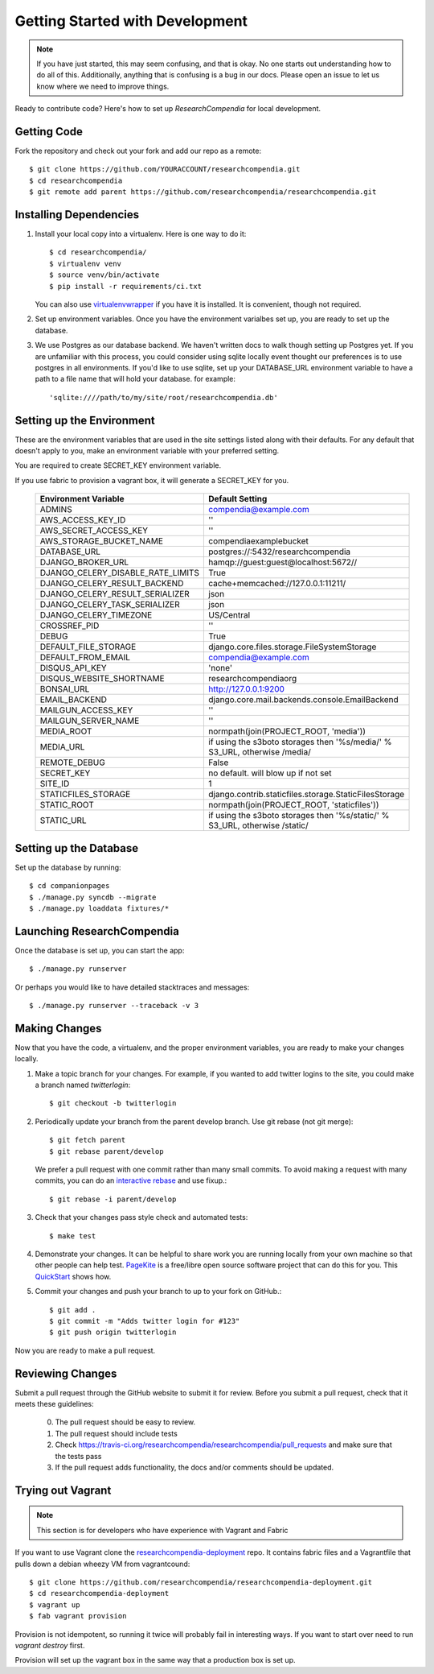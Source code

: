 .. _devsetup:

================================
Getting Started with Development
================================

.. Note:: If you have just started, this may seem confusing, and that is okay.
   No one starts out understanding how to do all of this. Additionally, anything that is
   confusing is a bug in our docs. Please open an issue to let us know where we
   need to improve things.

Ready to contribute code? Here's how to set up `ResearchCompendia` for local
development.

Getting Code
------------

Fork the repository and check out your fork and add our repo as a remote::

   $ git clone https://github.com/YOURACCOUNT/researchcompendia.git
   $ cd researchcompendia
   $ git remote add parent https://github.com/researchcompendia/researchcompendia.git


Installing Dependencies
-----------------------

1. Install your local copy into a virtualenv. Here is one way to do it::

    $ cd researchcompendia/
    $ virtualenv venv
    $ source venv/bin/activate
    $ pip install -r requirements/ci.txt

   You can also use `virtualenvwrapper
   <http://virtualenvwrapper.readthedocs.org/en/latest/>`_ if you have it is
   installed. It is convenient, though not required.

2. Set up environment variables. Once you have the environment varialbes set up, you are ready to
   set up the database.

3. We use Postgres as our database backend. We haven't written docs to
   walk though setting up Postgres yet. If you are unfamiliar with this
   process, you could consider using sqlite locally event thought our
   preferences is to use postgres in all environments. If you'd like to use
   sqlite, set up your DATABASE_URL environment variable to have a path to 
   a file name that will hold your database. for example::

     'sqlite:////path/to/my/site/root/researchcompendia.db'


Setting up the Environment
--------------------------

These are the environment variables that are used in the site settings listed along with their defaults.
For any default that doesn't apply to you, make an environment variable with your preferred setting.

You are required to create SECRET_KEY environment variable.

If you use fabric to provision a vagrant box,
it will generate a SECRET_KEY for you.

  =================================  ===========================================================================
  Environment Variable               Default Setting
  =================================  ===========================================================================
  ADMINS                             compendia@example.com
  AWS_ACCESS_KEY_ID                  ''
  AWS_SECRET_ACCESS_KEY              ''
  AWS_STORAGE_BUCKET_NAME            compendiaexamplebucket
  DATABASE_URL                       postgres://:5432/researchcompendia
  DJANGO_BROKER_URL                  hamqp://guest:guest@localhost:5672//
  DJANGO_CELERY_DISABLE_RATE_LIMITS  True
  DJANGO_CELERY_RESULT_BACKEND       cache+memcached://127.0.0.1:11211/
  DJANGO_CELERY_RESULT_SERIALIZER    json
  DJANGO_CELERY_TASK_SERIALIZER      json
  DJANGO_CELERY_TIMEZONE             US/Central
  CROSSREF_PID                       ''
  DEBUG                              True
  DEFAULT_FILE_STORAGE               django.core.files.storage.FileSystemStorage
  DEFAULT_FROM_EMAIL                 compendia@example.com
  DISQUS_API_KEY                     'none'
  DISQUS_WEBSITE_SHORTNAME           researchcompendiaorg
  BONSAI_URL                         http://127.0.0.1:9200
  EMAIL_BACKEND                      django.core.mail.backends.console.EmailBackend
  MAILGUN_ACCESS_KEY                 ''
  MAILGUN_SERVER_NAME                ''
  MEDIA_ROOT                         normpath(join(PROJECT_ROOT, 'media'))
  MEDIA_URL                          if using the s3boto storages then '%s/media/' % S3_URL, otherwise /media/
  REMOTE_DEBUG                       False
  SECRET_KEY                         no default. will blow up if not set
  SITE_ID                            1
  STATICFILES_STORAGE                django.contrib.staticfiles.storage.StaticFilesStorage
  STATIC_ROOT                        normpath(join(PROJECT_ROOT, 'staticfiles'))
  STATIC_URL                         if using the s3boto storages then '%s/static/' % S3_URL, otherwise /static/
  =================================  ===========================================================================
  
Setting up the Database
-----------------------

Set up the database by running::

   $ cd companionpages
   $ ./manage.py syncdb --migrate
   $ ./manage.py loaddata fixtures/*


Launching ResearchCompendia
---------------------------

Once the database is set up, you can start the app::

    $ ./manage.py runserver

Or perhaps you would like to have detailed stacktraces and messages::

    $ ./manage.py runserver --traceback -v 3 

Making Changes
--------------

Now that you have the code, a virtualenv, and the proper environment variables, you are ready to make your changes locally.

1. Make a topic branch for your changes. For example, if you wanted to add twitter logins to the site, you could make a branch named *twitterlogin*::

   $ git checkout -b twitterlogin


2. Periodically update your branch from the parent develop branch. Use git rebase (not git merge)::

    $ git fetch parent
    $ git rebase parent/develop

   We prefer a pull request with one commit rather than many small commits.
   To avoid making a request with many commits, you can do an `interactive rebase
   <https://help.github.com/articles/interactive-rebase>`_ and use fixup.::

    $ git rebase -i parent/develop

3. Check that your changes pass style check and automated tests::

    $ make test

4. Demonstrate your changes. It can be helpful to share work you are running locally from your own machine so that other people can help test.  `PageKite <https://pagekite.net/>`_ is a free/libre open source software project that can do this for you. This `QuickStart <http://pagekite.net/support/quickstart/>`_ shows how.

5. Commit your changes and push your branch to up to your fork on GitHub.::

    $ git add .
    $ git commit -m "Adds twitter login for #123"
    $ git push origin twitterlogin

Now you are ready to make a pull request.

Reviewing Changes
-----------------

Submit a pull request through the GitHub website to submit it for review.
Before you submit a pull request, check that it meets these guidelines:

  0. The pull request should be easy to review.
  1. The pull request should include tests
  2. Check https://travis-ci.org/researchcompendia/researchcompendia/pull_requests
     and make sure that the tests pass
  3. If the pull request adds functionality, the docs and/or comments should be updated.


Trying out Vagrant
------------------

.. Note:: This section is for developers who have experience with Vagrant and Fabric

If you want to use Vagrant clone the `researchcompendia-deployment
<https://github.com/researchcompendia/researchcompendia-deployment>`_ repo. It
contains fabric files and a Vagrantfile that pulls down a debian wheezy VM from
vagrantcound::

    $ git clone https://github.com/researchcompendia/researchcompendia-deployment.git
    $ cd researchcompendia-deployment
    $ vagrant up
    $ fab vagrant provision

Provision is not idempotent, so running it twice will probably fail in interesting ways.
If you want to start over need to run `vagrant destroy` first.

Provision will set up the vagrant box in the same way that a production box is set up.
